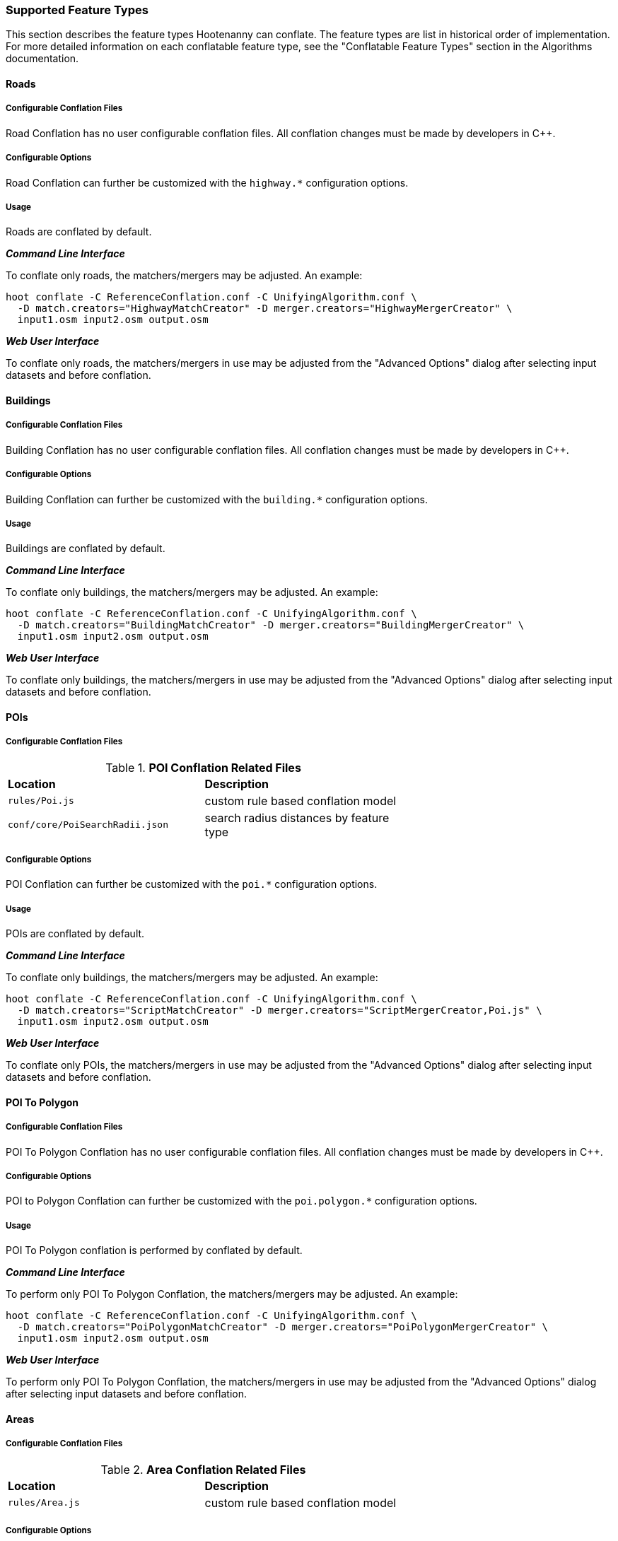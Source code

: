 
=== Supported Feature Types

This section describes the feature types Hootenanny can conflate. The feature types are list in 
historical order of implementation. For more detailed information on each conflatable feature type, 
see the "Conflatable Feature Types" section in the Algorithms documentation.

[[Road-Conflation]]
==== Roads

===== Configurable Conflation Files

Road Conflation has no user configurable conflation files. All conflation changes must be made by 
developers in C++.

===== Configurable Options

Road Conflation can further be customized with the `highway.*` configuration options.

===== Usage

Roads are conflated by default. 

*_Command Line Interface_*

To conflate only roads, the matchers/mergers may be adjusted. An 
example:
-----
hoot conflate -C ReferenceConflation.conf -C UnifyingAlgorithm.conf \
  -D match.creators="HighwayMatchCreator" -D merger.creators="HighwayMergerCreator" \
  input1.osm input2.osm output.osm
-----

*_Web User Interface_*

To conflate only roads, the matchers/mergers in use may be adjusted from the "Advanced Options" 
dialog after selecting input datasets and before conflation.

[[Building-Conflation]]
==== Buildings

===== Configurable Conflation Files

Building Conflation has no user configurable conflation files. All conflation changes must be made 
by developers in C++.

===== Configurable Options

Building Conflation can further be customized with the `building.*` configuration options.

===== Usage

Buildings are conflated by default. 

*_Command Line Interface_*

To conflate only buildings, the matchers/mergers may be adjusted. An 
example:
-----
hoot conflate -C ReferenceConflation.conf -C UnifyingAlgorithm.conf \
  -D match.creators="BuildingMatchCreator" -D merger.creators="BuildingMergerCreator" \
  input1.osm input2.osm output.osm
-----

*_Web User Interface_*

To conflate only buildings, the matchers/mergers in use may be adjusted from the "Advanced Options" 
dialog after selecting input datasets and before conflation.

[[PoiToPoi]]
==== POIs

===== Configurable Conflation Files

.*POI Conflation Related Files*
[width="65%"]
|======
| *Location* | *Description*
| `rules/Poi.js` | custom rule based conflation model
| `conf/core/PoiSearchRadii.json` | search radius distances by feature type
|======

===== Configurable Options

POI Conflation can further be customized with the `poi.*` configuration options.

===== Usage

POIs are conflated by default. 

*_Command Line Interface_*

To conflate only buildings, the matchers/mergers may be adjusted. An 
example:
-----
hoot conflate -C ReferenceConflation.conf -C UnifyingAlgorithm.conf \
  -D match.creators="ScriptMatchCreator" -D merger.creators="ScriptMergerCreator,Poi.js" \
  input1.osm input2.osm output.osm
-----

*_Web User Interface_*

To conflate only POIs, the matchers/mergers in use may be adjusted from the "Advanced Options" 
dialog after selecting input datasets and before conflation.

[[PoiToPolygonConflation]]
==== POI To Polygon

===== Configurable Conflation Files

POI To Polygon Conflation has no user configurable conflation files. All conflation changes must be 
made by developers in C++.

===== Configurable Options

POI to Polygon Conflation can further be customized with the `poi.polygon.*` configuration options.

===== Usage

POI To Polygon conflation is performed by conflated by default. 

*_Command Line Interface_*

To perform only POI To Polygon Conflation, the matchers/mergers may be adjusted. An example:
-----
hoot conflate -C ReferenceConflation.conf -C UnifyingAlgorithm.conf \
  -D match.creators="PoiPolygonMatchCreator" -D merger.creators="PoiPolygonMergerCreator" \
  input1.osm input2.osm output.osm
-----

*_Web User Interface_*

To perform only POI To Polygon Conflation, the matchers/mergers in use may be adjusted from the 
"Advanced Options" dialog after selecting input datasets and before conflation.

[[AreaToAreaConflation]]
==== Areas

===== Configurable Conflation Files

.*Area Conflation Related Files*
[width="65%"]
|======
| *Location* | *Description*
| `rules/Area.js` | custom rule based conflation model
|======

===== Configurable Options

Area Conflation can further be customized with the `area.*` configuration options.

===== Usage

Areas are conflated by default. 

*_Command Line Interface_*

To conflate only areas, the matchers/mergers may be adjusted. An example:
-----
hoot conflate -C ReferenceConflation.conf -C UnifyingAlgorithm.conf \
  -D match.creators="ScriptMatchCreator" -D merger.creators="ScriptMergerCreator,Area.js" \
  input1.osm input2.osm output.osm
-----

*_Web User Interface_*

To conflate only areas, the matchers/mergers in use may be adjusted from the "Advanced Options" 
dialog after selecting input datasets and before conflation.

[[River-Conflation]]
==== Rivers

===== Configurable Conflation Files

.*River Conflation Related Files*
[width="65%"]
|======
| *Location* | *Description*
| `conf/schema/waterway.json` | attribute schema definitions
| `rules/River.js` | custom rule based conflation model
|======

===== Configurable Options

River Conflation can further be customized with the `river.*` configuration options.

===== Usage

Rivers are conflated by default. 

*_Command Line Interface_*

To conflate only rivers, the matchers/mergers may be adjusted. An example:
-----
hoot conflate -C ReferenceConflation.conf -C UnifyingAlgorithm.conf \
  -D match.creators="ScriptMatchCreator" -D merger.creators="ScriptMergerCreator,River.js" \
  input1.osm input2.osm output.osm
-----

*_Web User Interface_*

To conflate only rivers, the matchers/mergers in use may be adjusted from the "Advanced Options" 
dialog after selecting input datasets and before conflation.

[[Power-Line-Conflation]]
==== Power Lines

===== Configurable Conflation Files

.*Power Line Conflation Related Files*
[width="65%"]
|======
| *Location* | *Description*
| `conf/schema/power.json` | attribute schema definitions
| `rules/PowerLine.js` | custom rule based conflation model
|======

===== Configurable Options

Power Line Conflation can further be customized with the `power.line.*` configuration options.

===== Usage

Power lines are conflated by default. 

*_Command Line Interface_*

To conflate only power lines, the matchers/mergers may be adjusted. An example:
-----
hoot conflate -C ReferenceConflation.conf -C UnifyingAlgorithm.conf \
  -D match.creators="ScriptMatchCreator" -D merger.creators="ScriptMergerCreator,PowerLine.js" \
  input1.osm input2.osm output.osm
-----

*_Web User Interface_*

To conflate only power lines, the matchers/mergers in use may be adjusted from the 
"Advanced Options" dialog after selecting input datasets and before conflation.

[[RailwayConflation]]
==== Railways

===== Configurable Conflation Files

.*Railway Conflation Related Files*
[width="65%"]
|======
| *Location* | *Description*
| `rules/Railway.js` | custom rule based conflation model
| `conf/schema/railway.json` | attribute schema definitions
|======

===== Configurable Options

Railway Conflation can further be customized with the `railway.*` configuration options.

===== Usage

Railways are conflated by default. 

*_Command Line Interface_*

To conflate only railways, the matchers/mergers may be adjusted. An example:
-----
hoot conflate -C ReferenceConflation.conf -C UnifyingAlgorithm.conf \
  -D match.creators="ScriptMatchCreator" -D merger.creators="ScriptMergerCreator,Railway.js" \
  input1.osm input2.osm output.osm
-----

*_Web User Interface_*

To conflate only railways, the matchers/mergers in use may be adjusted from the "Advanced Options" 
dialog after selecting input datasets and before conflation.

[[GenericGeometry]]
==== Generic Geometry Features

Hootenanny uses machine learning techniques, customizable scripts, and flexible configuration 
options to develop algorithms that will yield good conflated output for a given type of data (roads, 
buildings, etc.). If a type of map data is encountered for which Hootenanny has no specific 
conflation algorithm available, that data will be conflated with Generic Geometry Conflation 
scripts. This ensures that all data in an input map has a chance to be conflated. The scripts use 
very simple techniques to attempt to conflate data.

===== Configurable Conflation Files

.*Railway Conflation Related Files*
[width="65%"]
|======
| *Location* | *Description*
| `rules/Line.js` | rule based conflation model
| `rules/Point.js` | rule based conflation model
| `rules/Polygon.js` | rule based conflation model
| `rules/PointPolygon.js` | rule based conflation model
|======

===== Configurable Options

Generic Geometry Conflation can further be customized with the `generic.*` configuration options.

===== Usage

Generic Geometry Features are conflated by default. 

*_Command Line Interface_*

To conflate only generic geometry features, the matchers/mergers may be adjusted. An example:
-----
hoot conflate -C ReferenceConflation.conf -C UnifyingAlgorithm.conf \
  -D match.creators="ScriptMatchCreator" -D merger.creators="ScriptMergerCreator,Point.js" \
  input1.osm input2.osm output.osm
-----

*_Web User Interface_*

The web user interface does not allow for conflating generic geometry feature by themselves.

[[RelationConflation]]
==== Relations

Relations are conflated separately from node and way element types. Generally, this happens at the 
end of the conflation process.

===== Configurable Conflation Files

.*Railway Conflation Related Files*
[width="65%"]
|======
| *Location* | *Description*
| `rules/Relation.js` | rule based conflation model
|======

===== Configurable Options

Generic Geometry Conflation can further be customized with the `relation.*` configuration options.

===== Usage

Relations are conflated by default.

*_Command Line Interface_*

Relations may not be conflated by themselves, but conflation of relations can be disabled. An 
example:
-----
hoot conflate -C ReferenceConflation.conf -C UnifyingAlgorithm.conf \
  -D match.creators-="ScriptMatchCreator" -D merger.creators-="ScriptMergerCreator,Relation.js" \
  input1.osm input2.osm output.osm
-----

*_Web User Interface_*

The web user interface does not allow for conflating relations by themselves or disabling the 
conflation of relations.


